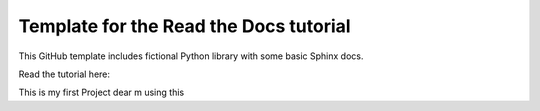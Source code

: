 Template for the Read the Docs tutorial
=======================================

This GitHub template includes fictional Python library
with some basic Sphinx docs.

Read the tutorial here:

This is my first Project dear m using this

